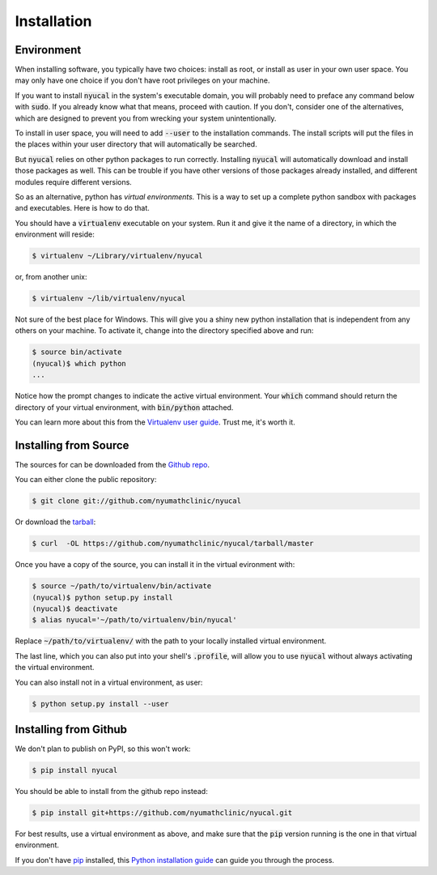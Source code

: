 .. highlight:: shell

============
Installation
============

Environment
-----------

When installing software, you typically have two choices: install as root,
or install as user in your own user space.  You may only have one choice
if you don't have root privileges on your machine.

If you want to install :code:`nyucal` in the system's executable domain,
you will probably need to preface any command below with :code:`sudo`.
If you already know what that means, proceed with caution.  If you don't,
consider one of the alternatives, which are designed to prevent you from
wrecking your system unintentionally.

To install in user space, you will need to add :code:`--user` to the
installation commands.  The install scripts will put the files in the 
places within your user directory that will automatically be searched.

But :code:`nyucal` relies on other python packages to run correctly.
Installing :code:`nyucal` will automatically download and install those
packages as well.  This can be trouble if you have other versions of
those packages already installed, and different modules require different
versions.

So as an alternative, python has *virtual environments.*  This is a way
to set up a complete python sandbox with packages and executables.  Here
is how to do that.

You should have a :code:`virtualenv` executable on your system.  Run 
it and give it the name of a directory, in which the environment will
reside:

.. code-block:: console

    $ virtualenv ~/Library/virtualenv/nyucal

or, from another unix:

.. code-block:: console

    $ virtualenv ~/lib/virtualenv/nyucal

Not sure of the best place for Windows.
This will give you a shiny new python installation that is independent 
from any others on your machine.  To activate it, change into the 
directory specified above and run:

.. code-block:: console

    $ source bin/activate
    (nyucal)$ which python
    ...

Notice how the prompt changes to indicate the active virtual environment.
Your :code:`which` command should return the directory of your virtual 
environment, with :code:`bin/python` attached.

You can learn more about this from the `Virtualenv user guide`_.
Trust me, it's worth it.

.. _Virtualenv user guide: https://virtualenv.pypa.io/en/stable/userguide/


Installing from Source
----------------------

The sources for can be downloaded from the `Github repo`_.

You can either clone the public repository:

.. code-block:: console

    $ git clone git://github.com/nyumathclinic/nyucal

Or download the `tarball`_:

.. code-block:: console

    $ curl  -OL https://github.com/nyumathclinic/nyucal/tarball/master

Once you have a copy of the source, you can install it in the 
virtual evironment with:

.. code-block:: console

    $ source ~/path/to/virtualenv/bin/activate
    (nyucal)$ python setup.py install 
    (nyucal)$ deactivate
    $ alias nyucal='~/path/to/virtualenv/bin/nyucal'

Replace :code:`~/path/to/virtualenv/` with the path to your locally
installed virtual environment.  

The last line, which you can also put into your shell's :code:`.profile`, 
will allow you to use :code:`nyucal` without always activating the virtual 
environment.

You can also install not in a virtual environment, as user:

.. code-block:: console

    $ python setup.py install --user

.. _Github repo: https://github.com/nyumathclinic/nyucal
.. _tarball: https://github.com/nyumathclinic/nyucal/tarball/master


Installing from Github
----------------------

We don't plan to publish on PyPI, so this won't work:

.. code-block:: console

    $ pip install nyucal

You should be able to install from the github repo instead:

.. code-block:: console

    $ pip install git+https://github.com/nyumathclinic/nyucal.git

For best results, use a virtual environment as above, and make sure that the
:code:`pip` version running is the one in that virtual environment.

If you don't have `pip`_ installed, this `Python installation guide`_ can guide
you through the process.

.. _pip: https://pip.pypa.io
.. _Python installation guide: http://docs.python-guide.org/en/latest/starting/installation/
